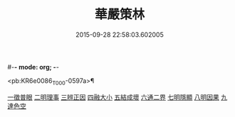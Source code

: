 #-*- mode: org; -*-
#+DATE: 2015-09-28 22:58:03.602005
#+TITLE: 華嚴策林
#+PROPERTY: CBETA_ID T45n1872
#+PROPERTY: ID KR6e0086
#+PROPERTY: SOURCE Taisho Tripitaka Vol. 45, No. 1872
#+PROPERTY: VOL 45
#+PROPERTY: BASEEDITION T
#+PROPERTY: WITNESS CBETA

<pb:KR6e0086_T_000-0597a>¶

[[file:KR6e0086_001.txt::001-0597a18][一徵普眼]]
[[file:KR6e0086_001.txt::0597b1][二明理事]]
[[file:KR6e0086_001.txt::0597b11][三辨正因]]
[[file:KR6e0086_001.txt::0597b25][四融大小]]
[[file:KR6e0086_001.txt::0597c8][五結成壞]]
[[file:KR6e0086_001.txt::0597c17][六通二界]]
[[file:KR6e0086_001.txt::0597c29][七明隱顯]]
[[file:KR6e0086_001.txt::0598a11][八明因果]]
[[file:KR6e0086_001.txt::0598a23][九達色空]]
